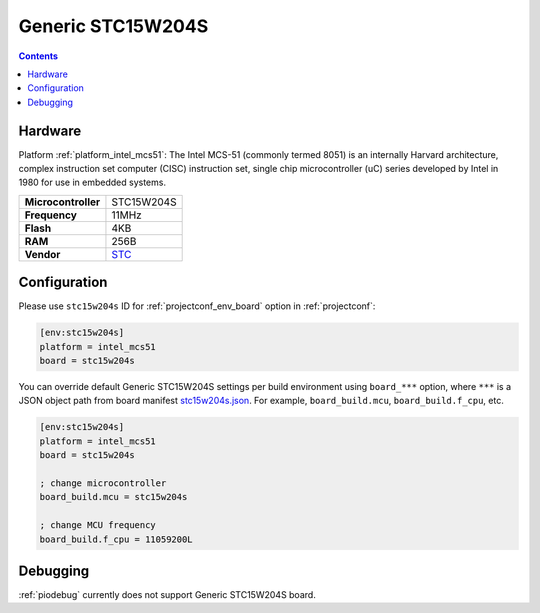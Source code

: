  
.. _board_intel_mcs51_stc15w204s:

Generic STC15W204S
==================

.. contents::

Hardware
--------

Platform :ref:`platform_intel_mcs51`: The Intel MCS-51 (commonly termed 8051) is an internally Harvard architecture, complex instruction set computer (CISC) instruction set, single chip microcontroller (uC) series developed by Intel in 1980 for use in embedded systems.

.. list-table::

  * - **Microcontroller**
    - STC15W204S
  * - **Frequency**
    - 11MHz
  * - **Flash**
    - 4KB
  * - **RAM**
    - 256B
  * - **Vendor**
    - `STC <https://www.stcmicro.com/STC/STC15W204S.html?utm_source=platformio.org&utm_medium=docs>`__


Configuration
-------------

Please use ``stc15w204s`` ID for :ref:`projectconf_env_board` option in :ref:`projectconf`:

.. code-block:: ini

  [env:stc15w204s]
  platform = intel_mcs51
  board = stc15w204s

You can override default Generic STC15W204S settings per build environment using
``board_***`` option, where ``***`` is a JSON object path from
board manifest `stc15w204s.json <https://github.com/platformio/platform-intel_mcs51/blob/master/boards/stc15w204s.json>`_. For example,
``board_build.mcu``, ``board_build.f_cpu``, etc.

.. code-block:: ini

  [env:stc15w204s]
  platform = intel_mcs51
  board = stc15w204s

  ; change microcontroller
  board_build.mcu = stc15w204s

  ; change MCU frequency
  board_build.f_cpu = 11059200L

Debugging
---------
:ref:`piodebug` currently does not support Generic STC15W204S board.